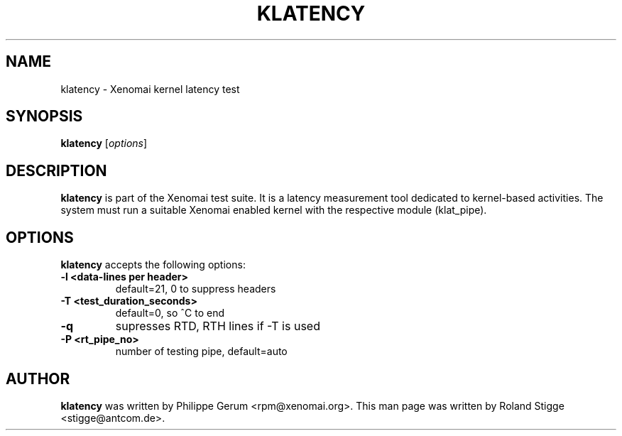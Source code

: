'\" t
.\" ** The above line should force tbl to be a preprocessor **
.\" Man page for klatency
.\"
.\" Copyright (C) 2008 Roland Stigge <stigge@antcom.de>
.\"
.\" You may distribute under the terms of the GNU General Public
.\" License as specified in the file COPYING that comes with the
.\" Xenomai distribution.
.\"
.pc
.TH KLATENCY 1 "2008-04-19" "2.6.0" "Xenomai"
.SH NAME
klatency \- Xenomai kernel latency test
.SH SYNOPSIS
.\" The general command line
.B klatency
.RI [ options ]
.SH DESCRIPTION
\fBklatency\fP is part of the Xenomai test suite. It is a latency measurement
tool dedicated to kernel-based activities.  The system must run a suitable
Xenomai enabled kernel with the respective module (klat_pipe).
.SH OPTIONS
\fBklatency\fP accepts the following options:
.TP
.B \-l <data-lines per header>
default=21, 0 to suppress headers
.TP
.B \-T <test_duration_seconds>
default=0, so ^C to end
.TP
.B \-q
supresses RTD, RTH lines if -T is used
.TP
.B \-P <rt_pipe_no>
number of testing pipe, default=auto
.SH AUTHOR
\fBklatency\fP was written by Philippe Gerum <rpm@xenomai.org>. This man page
was written by Roland Stigge <stigge@antcom.de>.
